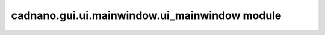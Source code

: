 cadnano\.gui\.ui\.mainwindow\.ui\_mainwindow module
===================================================

